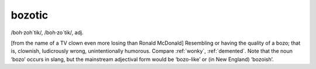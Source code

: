.. _bozotic:

============================================================
bozotic
============================================================

/boh·zoh´tik/, /boh·zo´tik/, adj\.

[from the name of a TV clown even more losing than Ronald McDonald] Resembling or having the quality of a bozo; that is, clownish, ludicrously wrong, unintentionally humorous.
Compare :ref:`wonky`\, :ref:`demented`\.
Note that the noun ‘bozo’ occurs in slang, but the mainstream adjectival form would be ‘bozo-like’ or (in New England) ‘bozoish’.

